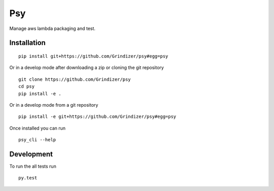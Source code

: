 ===========
Psy
===========

Manage aws lambda packaging and test. 

Installation
============

::

    pip install git+https://github.com/Grindizer/psy#egg=psy

Or in a develop mode after downloading a zip or cloning the git repository ::

    git clone https://github.com/Grindizer/psy
    cd psy
    pip install -e .

Or in a develop mode from a git repository ::

    pip install -e git+https://github.com/Grindizer/psy#egg=psy

Once installed you can run ::

 psy_cli --help

Development
===========

To run the all tests run ::

    py.test

